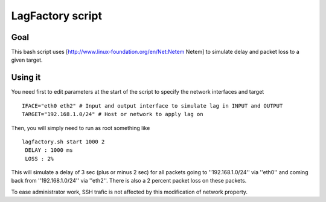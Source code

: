=================
LagFactory script
=================

Goal
====

This bash script uses [http://www.linux-foundation.org/en/Net:Netem Netem] to simulate delay and packet loss to a given target.

Using it
========


You need first to edit parameters at the start of the script to specify the network interfaces and target ::

	 IFACE="eth0 eth2" # Input and output interface to simulate lag in INPUT and OUTPUT
	 TARGET="192.168.1.0/24" # Host or network to apply lag on


Then, you will simply need to run as root something like ::

	 lagfactory.sh start 1000 2
	  DELAY : 1000 ms
	  LOSS : 2%
 
This will simulate a delay of 3 sec (plus or minus 2 sec) for all packets going to ''192.168.1.0/24'' via ''eth0'' and coming back from ''192.168.1.0/24'' via ''eth2''. There is also a 2 percent packet loss on these packets.


To ease administrator work, SSH trafic is not affected by this modification of network property.
